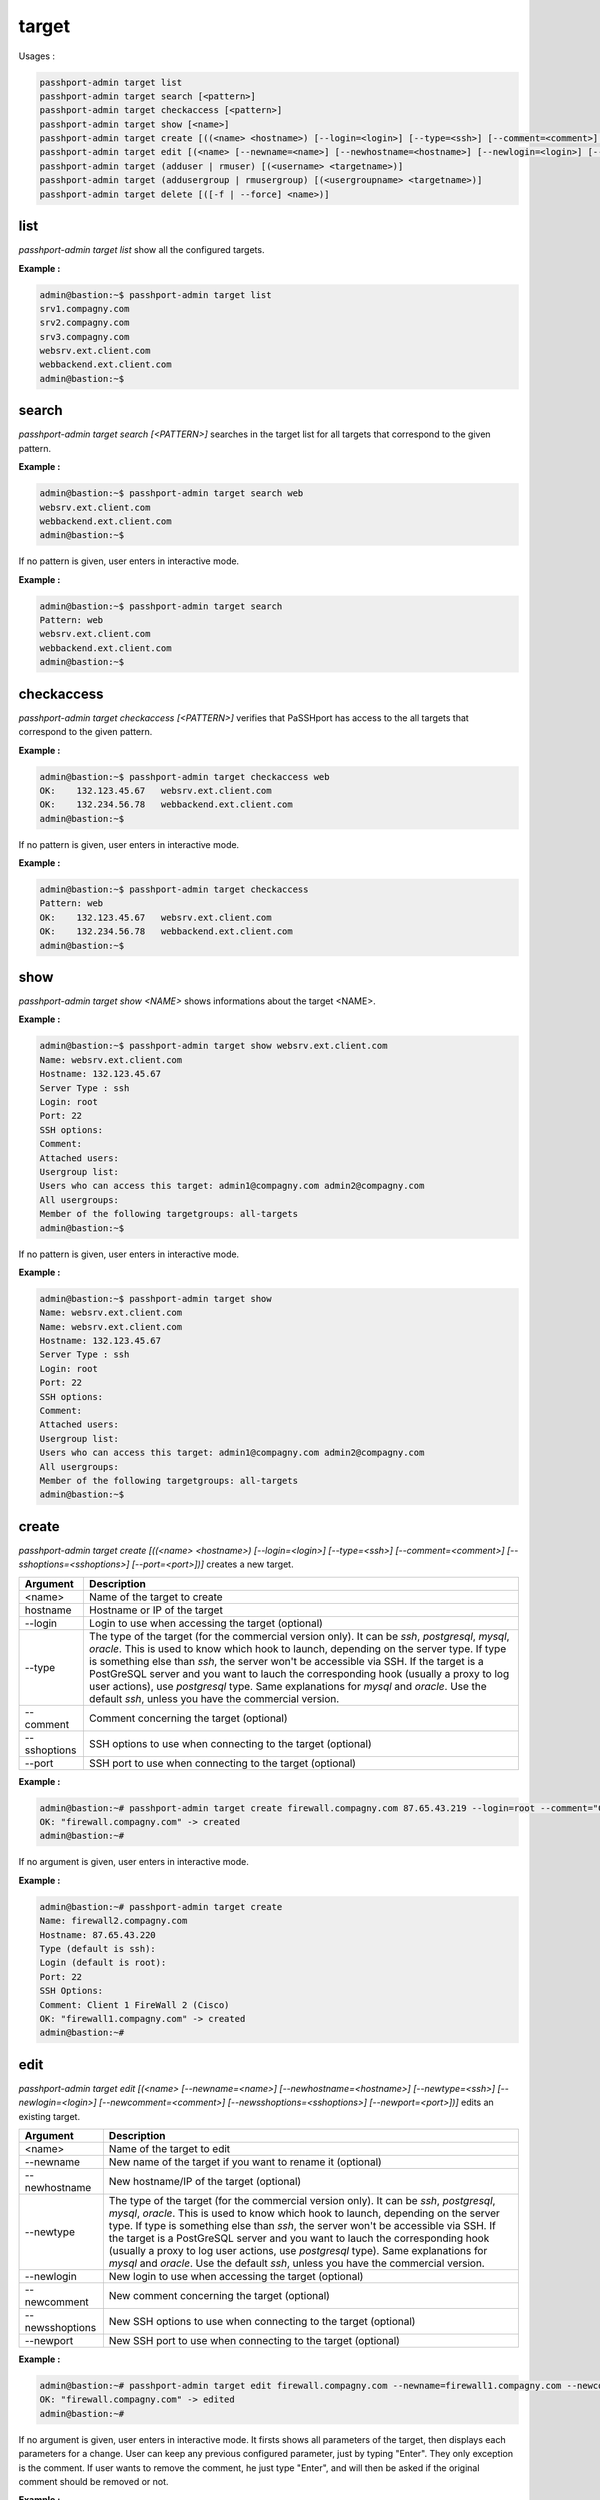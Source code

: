 target
=============================

Usages :

.. code-block:: none

  passhport-admin target list
  passhport-admin target search [<pattern>]
  passhport-admin target checkaccess [<pattern>]
  passhport-admin target show [<name>]
  passhport-admin target create [((<name> <hostname>) [--login=<login>] [--type=<ssh>] [--comment=<comment>] [--sshoptions=<sshoptions>] [--port=<port>])]
  passhport-admin target edit [(<name> [--newname=<name>] [--newhostname=<hostname>] [--newlogin=<login>] [--newcomment=<comment>] [--newsshoptions=<sshoptions>] [--newport=<port>])]
  passhport-admin target (adduser | rmuser) [(<username> <targetname>)]
  passhport-admin target (addusergroup | rmusergroup) [(<usergroupname> <targetname>)]
  passhport-admin target delete [([-f | --force] <name>)]

list
-----

`passhport-admin target list` show all the configured targets.

**Example :**

.. code-block:: none

  admin@bastion:~$ passhport-admin target list
  srv1.compagny.com
  srv2.compagny.com
  srv3.compagny.com
  websrv.ext.client.com
  webbackend.ext.client.com
  admin@bastion:~$

search
---------

`passhport-admin target search [<PATTERN>]` searches in the target list for all targets that correspond to the given pattern.

**Example :**

.. code-block:: none

  admin@bastion:~$ passhport-admin target search web
  websrv.ext.client.com
  webbackend.ext.client.com
  admin@bastion:~$

If no pattern is given, user enters in interactive mode.

**Example :**

.. code-block:: none

  admin@bastion:~$ passhport-admin target search
  Pattern: web
  websrv.ext.client.com
  webbackend.ext.client.com
  admin@bastion:~$

checkaccess
-------------

`passhport-admin target checkaccess [<PATTERN>]` verifies that PaSSHport has access to the all targets that correspond to the given pattern.

**Example :**

.. code-block:: none

  admin@bastion:~$ passhport-admin target checkaccess web
  OK:    132.123.45.67   websrv.ext.client.com
  OK:    132.234.56.78   webbackend.ext.client.com
  admin@bastion:~$

If no pattern is given, user enters in interactive mode.

**Example :**

.. code-block:: none

  admin@bastion:~$ passhport-admin target checkaccess
  Pattern: web
  OK:    132.123.45.67   websrv.ext.client.com
  OK:    132.234.56.78   webbackend.ext.client.com
  admin@bastion:~$

show
-------

`passhport-admin target show <NAME>` shows informations about the target <NAME>.

**Example :**

.. code-block:: none

  admin@bastion:~$ passhport-admin target show websrv.ext.client.com
  Name: websrv.ext.client.com
  Hostname: 132.123.45.67
  Server Type : ssh
  Login: root
  Port: 22
  SSH options:
  Comment: 
  Attached users: 
  Usergroup list: 
  Users who can access this target: admin1@compagny.com admin2@compagny.com
  All usergroups: 
  Member of the following targetgroups: all-targets
  admin@bastion:~$

If no pattern is given, user enters in interactive mode.

**Example :**

.. code-block:: none

  admin@bastion:~$ passhport-admin target show
  Name: websrv.ext.client.com
  Name: websrv.ext.client.com
  Hostname: 132.123.45.67
  Server Type : ssh
  Login: root
  Port: 22
  SSH options:
  Comment: 
  Attached users: 
  Usergroup list: 
  Users who can access this target: admin1@compagny.com admin2@compagny.com
  All usergroups: 
  Member of the following targetgroups: all-targets
  admin@bastion:~$

create
----------

`passhport-admin target create [((<name> <hostname>) [--login=<login>] [--type=<ssh>] [--comment=<comment>] [--sshoptions=<sshoptions>] [--port=<port>])]` creates a new target.

================== ===================================================================
Argument           Description
================== ===================================================================
<name>             Name of the target to create

hostname           Hostname or IP of the target

--login            Login to use when accessing the target (optional)

--type             The type of the target (for the commercial version only). 
                   It can be `ssh`, `postgresql`, `mysql`, `oracle`.
                   This is used to know which hook to launch, depending on the server
                   type. If type is something else than `ssh`, the server won't be 
                   accessible via SSH. If the target is a PostGreSQL server and you 
                   want to lauch the corresponding hook (usually a proxy to log user
                   actions), use `postgresql` type. Same explanations for `mysql` and
                   `oracle`.
                   Use the default `ssh`, unless you have the commercial version.

--comment          Comment concerning the target (optional)

--sshoptions       SSH options to use when connecting to the target (optional)

--port             SSH port to use when connecting to the target (optional)
================== ===================================================================

**Example :**

.. code-block:: none

  admin@bastion:~# passhport-admin target create firewall.compagny.com 87.65.43.219 --login=root --comment="Client 1 web server number 1"
  OK: "firewall.compagny.com" -> created
  admin@bastion:~#

If no argument is given, user enters in interactive mode.

**Example :**

.. code-block:: none

  admin@bastion:~# passhport-admin target create 
  Name: firewall2.compagny.com
  Hostname: 87.65.43.220
  Type (default is ssh):
  Login (default is root):
  Port: 22
  SSH Options: 
  Comment: Client 1 FireWall 2 (Cisco)
  OK: "firewall1.compagny.com" -> created
  admin@bastion:~#

edit
-----------

`passhport-admin target edit [(<name> [--newname=<name>] [--newhostname=<hostname>] [--newtype=<ssh>] [--newlogin=<login>] [--newcomment=<comment>] [--newsshoptions=<sshoptions>] [--newport=<port>])]` edits an existing target.

================== ===================================================================
Argument           Description
================== ===================================================================
<name>             Name of the target to edit

--newname          New name of the target if you want to rename it (optional)

--newhostname      New hostname/IP of the target (optional)

--newtype          The type of the target (for the commercial version only). 
                   It can be `ssh`, `postgresql`, `mysql`, `oracle`.
                   This is used to know which hook to launch, depending on the server
                   type. If type is something else than `ssh`, the server won't be 
                   accessible via SSH. If the target is a PostGreSQL server and you 
                   want to lauch the corresponding hook (usually a proxy to log user
                   actions, use `postgresql` type). Same explanations for `mysql` and
                   `oracle`.
                   Use the default `ssh`, unless you have the commercial version.

--newlogin         New login to use when accessing the target (optional)

--newcomment       New comment concerning the target (optional)

--newsshoptions    New SSH options to use when connecting to the target (optional)

--newport          New SSH port to use when connecting to the target (optional)
================== ===================================================================

**Example :**

.. code-block:: none

  admin@bastion:~# passhport-admin target edit firewall.compagny.com --newname=firewall1.compagny.com --newcomment="Client 1 FireWall 1 (Cisco)" --newlogin="admin"
  OK: "firewall.compagny.com" -> edited
  admin@bastion:~#

If no argument is given, user enters in interactive mode. It firsts shows all parameters of the target, then displays each parameters for a change. User can keep any previous configured parameter, just by typing "Enter". They only exception is the comment. If user wants to remove the comment, he just type "Enter", and will then be asked if the original comment should be removed or not.

**Example :**

.. code-block:: none

  admin@bastion:~# passhport-admin target edit 
  Name of the target you want to modify: firewall2.compagny.com
  Name: firewall2.compagny.com
  Hostname: 87.65.43.220
  Server Type : ssh
  Login: root
  Port: 22
  SSH options: 
  Comment: Client 1 FireWall 2 (Cisco)
  Attached users: 
  Usergroup list: 
  Users who can access this target: 
  All usergroups: 
  Member of the following targetgroups: 
  New name: 
  New hostname: 
  New Login: admin
  New port: 
  New SSH options: 
  New comment: 
  Remove original comment? [y/N]N
  OK: "firewall2.compagny.com" -> edited
  admin@bastion:~# 

As you can see above, we only changed the "New Login" entry. If an entry is simply replied with "enter", it keeps the previous value.

adduser
-----------

`passhport-admin target adduser [(<username> <targetname>)]` connects a target directly to a user.

================== ===================================================================
Argument           Description
================== ===================================================================
<username>         Name of the user to connect to the target

<targetname>       Name of the target on which to connect the user
================== ===================================================================

**Example :**

.. code-block:: none

  admin@bastion:~# passhport-admin target adduser admin1@compagny.com firewall1.compagny.com 
  OK: "admin1@compagny.com" added to "firewall1.compagny.com"
  admin@bastion:~#

If no argument is given, user enters in interactive mode.

**Example :**

.. code-block:: none

  admin@bastion:~# passhport-admin target adduser
  Username: admin2@compagny.com
  Targetname: firewall2.compagny.com
  OK: "admin2@compagny.com" added to "firewall2.compagny.com"
  admin@bastion:~#

rmuser
-----------

`passhport-admin target rmuser [(<username> <targetname>)]` deletes the direct connection between a target and a user.

================== ===================================================================
Argument           Description
================== ===================================================================
<username>         Name of the user to disconnect to the target

<targetname>       Name of the target on which to disconnect the user
================== ===================================================================

**Example :**

.. code-block:: none

  admin@bastion:~# passhport-admin target rmuser admin1@compagny.com firewall1.compagny.com
  OK: "admin1@compagny.com" removed from "firewall1.compagny.com"
  admin@bastion:~#

If no argument is given, user enters in interactive mode.

**Example :**

.. code-block:: none

  admin@bastion:~# passhport-admin target rmuser 
  Username: admin2@compagny.com
  Targetname: firewall2.compagny.com
  OK: "admin2@compagny.com" removed from "firewall2.compagny.com"
  admin@bastion:~# 

addusergroup
-------------

`passhport-admin target addusergroup [(<usergroupname> <targetname>)]` connects a target directly to a usergroup.

================== ===================================================================
Argument           Description
================== ===================================================================
<usergroupname>    Name of the usergroup to connect to the target

<targetname>       Name of the target on which to connect the usergroup
================== ===================================================================

**Example :**

.. code-block:: none

  admin@bastion:~# passhport-admin target addusergroup firewall-admins firewall1.compagny.com 
  OK: "firewall-admins" added to "firewall1.compagny.com"
  admin@bastion:~#

If no argument is given, user enters in interactive mode.

**Example :**

.. code-block:: none

  admin@bastion:~# passhport-admin target addusergroup
  Usergroupname: firewall-admins
  Targetname: firewall2.compagny.com
  OK: "firewall-admins" added to "firewall2.compagny.com"
  admin@bastion:~#

rmusergroup
-----------

`passhport-admin target delusergroup [(<usergroupname> <targetname>)]` delete the connection between a target and a usergroup.

================== ===================================================================
Argument           Description
================== ===================================================================
<usergroupname>    Name of the usergroup to disconnect to the target

<targetname>       Name of the target on which to disconnect the usergroup
================== ===================================================================

**Example :**

.. code-block:: none

  admin@bastion:~# passhport-admin target addusergroup firewall-admins firewall1.compagny.com 
  OK: "firewall-admins" added to "firewall1.compagny.com"
  admin@bastion:~#

If no argument is given, user enters in interactive mode.

**Example :**

.. code-block:: none

  admin@bastion:~# passhport-admin target addusergroup
  Usergroupname: firewall-admins
  Targetname: firewall2.compagny.com
  OK: "firewall-admins" added to "firewall2.compagny.com"
  admin@bastion:~#

delete
-----------

`passhport-admin target delete [([-f | --force] <name>)]` delete a target.

================== ===================================================================
Argument           Description
================== ===================================================================
<name>             Name of the target to delete

-f or --force      If used, user won't be prompt for confirmation
================== ===================================================================

**Example :**

.. code-block:: none

  admin@bastion:~# passhport-admin target delete firewall1.compagny.com 
  Name: firewall1.compagny.com
  Hostname: firewall1.compagny.com
  Server Type : ssh
  Login: admin
  Port: 22
  SSH options: 
  Comment: Client 1 FireWall 1 (Cisco)
  Attached users: 
  Usergroup list: firewall-admins
  Users who can access this target: 
  All usergroups: firewall-admins
  Member of the following targetgroups: 
  Are you sure you want to delete firewall1.compagny.com? [y/N] y
  OK: "firewall1.compagny.com" -> deleted
  admin@bastion:~#

If no argument is given, user enters in interactive mode.

**Example :**

.. code-block:: none

  admin@bastion:~# passhport-admin target delete
  Name: firewall2.compagny.com
  Name: firewall2.compagny.com
  Hostname: 87.65.43.220
  Server Type : ssh
  Login: admin
  Port: 22
  SSH options: 
  Comment: Client 1 FireWall 2 (Cisco)
  Attached users: 
  Usergroup list: firewall-admins network-admins
  Users who can access this target: 
  All usergroups: firewall-admins network-admins
  Member of the following targetgroups: 
  Are you sure you want to delete firewall2.compagny.com? [y/N] y
  OK: "firewall2.compagny.com" -> deleted
  admin@bastion:~# 

